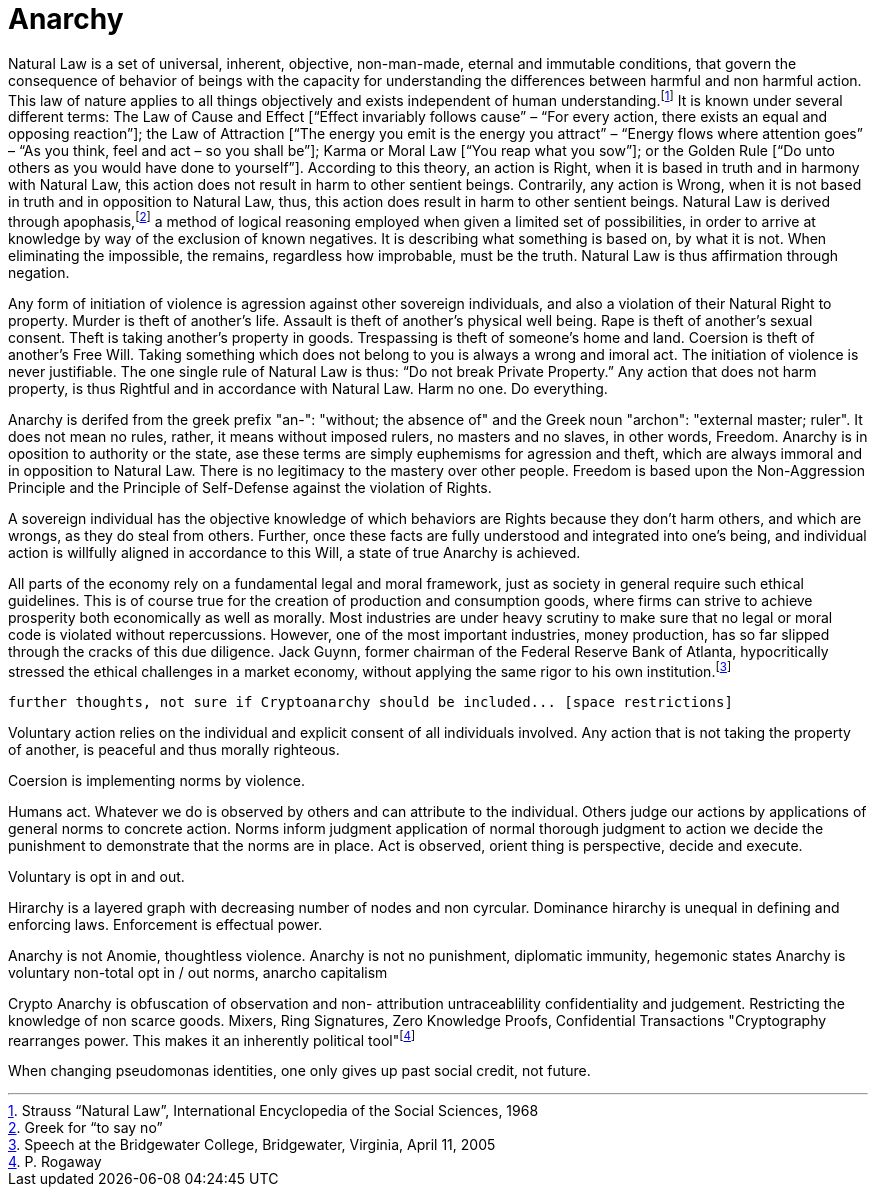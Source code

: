 Anarchy
=======

Natural Law is a set of universal, inherent, objective, non-man-made, eternal and immutable conditions, that govern the consequence of behavior of beings with the capacity for understanding the differences between harmful and non harmful action. This law of nature applies to all things objectively and exists independent of human understanding.footnote:[Strauss “Natural Law”, International Encyclopedia of the Social Sciences, 1968] It is known under several different terms: The Law of Cause and Effect [“Effect invariably follows cause” – “For every action, there exists an equal and opposing reaction”]; the Law of Attraction [“The energy you emit is the energy you attract” – “Energy flows where attention goes” – “As you think, feel and act – so you shall be”]; Karma or Moral Law [“You reap what you sow”]; or the Golden Rule [“Do unto others as you would have done to yourself”]. According to this theory, an action is Right, when it is based in truth and in harmony with Natural Law, this action does not result in harm to other sentient beings. Contrarily, any action is Wrong, when it is not based in truth and in opposition to Natural Law, thus, this action does result in harm to other sentient beings. Natural Law is derived through apophasis,footnote:[Greek for “to say no”] a method of logical reasoning employed when given a limited set of possibilities, in order to arrive at knowledge by way of the exclusion of known negatives. It is describing what something is based on, by what it is not. When eliminating the impossible, the remains, regardless how improbable, must be the truth. Natural Law is thus affirmation through negation.

Any form of initiation of violence is agression against other sovereign individuals, and also a violation of their Natural Right to property. Murder is theft of another's life. Assault is theft of another's physical well being. Rape is theft of another's sexual consent. Theft is taking another's property in goods. Trespassing is theft of someone's home and land. Coersion is theft of another's Free Will. Taking something which does not belong to you is always a wrong and imoral act. The initiation of violence is never justifiable. The one single rule of Natural Law is thus: “Do not break Private Property.” Any action that does not harm property, is thus Rightful and in accordance with Natural Law. Harm no one. Do everything.

Anarchy is derifed from the greek prefix "an-": "without; the absence of" and the Greek noun "archon": "external master; ruler". It does not mean no rules, rather, it means without imposed rulers, no masters and no slaves, in other words, Freedom. Anarchy is in oposition to authority or the state, ase these terms are simply euphemisms for agression and theft, which are always immoral and in opposition to Natural Law. There is no legitimacy to the mastery over other people. Freedom is based upon the Non-Aggression Principle and the Principle of Self-Defense against the violation of Rights. 

A sovereign individual has the objective knowledge of which behaviors are Rights because they don't harm others, and which are wrongs, as they do steal from others. Further, once these facts are fully understood and integrated into one's being, and individual action is willfully aligned in accordance to this Will, a state of true Anarchy is achieved.

All parts of the economy rely on a fundamental legal and moral framework, just as society in general require such ethical guidelines. This is of course true for the creation of production and consumption goods, where firms can strive to achieve prosperity both economically as well as morally. Most industries are under heavy scrutiny to make sure that no legal or moral code is violated without repercussions. However, one of the most important industries, money production, has so far slipped through the cracks of this due diligence. Jack Guynn, former chairman of the Federal Reserve Bank of Atlanta, hypocritically stressed the ethical challenges in a market economy, without applying the same rigor to his own institution.footnote:[Speech at the Bridgewater College, Bridgewater, Virginia, April 11, 2005]

--------------------------------------------------------------------------------------
further thoughts, not sure if Cryptoanarchy should be included... [space restrictions]
--------------------------------------------------------------------------------------

Voluntary action relies on the individual and explicit consent of all individuals involved. Any action that is not taking the property of another, is peaceful and thus morally righteous. 

Coersion is implementing norms by violence. 

Humans act.
Whatever we do is observed by others and can attribute to the individual.
Others judge our actions by applications of general norms to concrete action. 
Norms inform judgment application of normal thorough judgment to action we decide the punishment to demonstrate that the norms are in place. 
Act is observed, orient thing is perspective, decide and execute.

Voluntary is opt in and out. 

Hirarchy is a layered graph with decreasing number of nodes and non cyrcular.
Dominance hirarchy is unequal in defining and enforcing laws. Enforcement is effectual power.

Anarchy is not Anomie, thoughtless violence. 
Anarchy is not no punishment, diplomatic immunity, hegemonic states
Anarchy is voluntary non-total opt in / out norms, anarcho capitalism

Crypto Anarchy is obfuscation of observation and non- attribution untraceablility confidentiality and judgement. Restricting the knowledge of non scarce goods.
Mixers, Ring Signatures, Zero Knowledge Proofs, Confidential Transactions
"Cryptography rearranges power. This makes it an inherently political tool"footnote:[P. Rogaway]

When changing pseudomonas identities, one only gives up past social credit, not future. 



